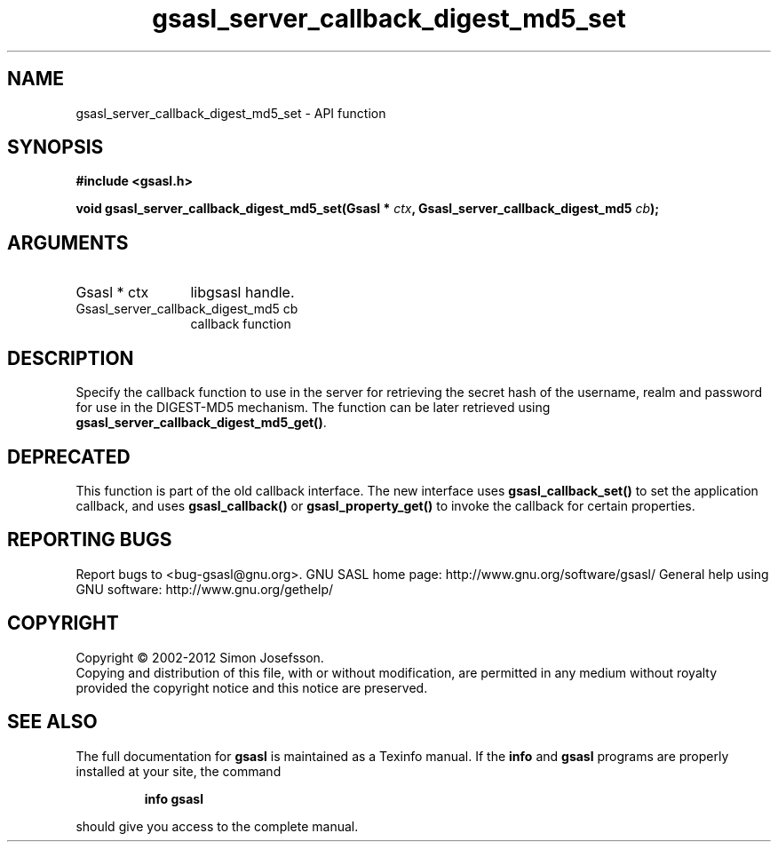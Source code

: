 .\" DO NOT MODIFY THIS FILE!  It was generated by gdoc.
.TH "gsasl_server_callback_digest_md5_set" 3 "1.8.1" "gsasl" "gsasl"
.SH NAME
gsasl_server_callback_digest_md5_set \- API function
.SH SYNOPSIS
.B #include <gsasl.h>
.sp
.BI "void gsasl_server_callback_digest_md5_set(Gsasl * " ctx ", Gsasl_server_callback_digest_md5 " cb ");"
.SH ARGUMENTS
.IP "Gsasl * ctx" 12
libgsasl handle.
.IP "Gsasl_server_callback_digest_md5 cb" 12
callback function
.SH "DESCRIPTION"
Specify the callback function to use in the server for retrieving
the secret hash of the username, realm and password for use in the
DIGEST\-MD5 mechanism.  The function can be later retrieved using
\fBgsasl_server_callback_digest_md5_get()\fP.
.SH "DEPRECATED"
This function is part of the old callback interface.
The new interface uses \fBgsasl_callback_set()\fP to set the application
callback, and uses \fBgsasl_callback()\fP or \fBgsasl_property_get()\fP to
invoke the callback for certain properties.
.SH "REPORTING BUGS"
Report bugs to <bug-gsasl@gnu.org>.
GNU SASL home page: http://www.gnu.org/software/gsasl/
General help using GNU software: http://www.gnu.org/gethelp/
.SH COPYRIGHT
Copyright \(co 2002-2012 Simon Josefsson.
.br
Copying and distribution of this file, with or without modification,
are permitted in any medium without royalty provided the copyright
notice and this notice are preserved.
.SH "SEE ALSO"
The full documentation for
.B gsasl
is maintained as a Texinfo manual.  If the
.B info
and
.B gsasl
programs are properly installed at your site, the command
.IP
.B info gsasl
.PP
should give you access to the complete manual.
